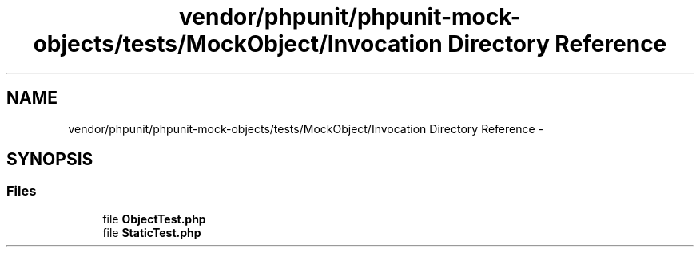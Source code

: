 .TH "vendor/phpunit/phpunit-mock-objects/tests/MockObject/Invocation Directory Reference" 3 "Tue Apr 14 2015" "Version 1.0" "VirtualSCADA" \" -*- nroff -*-
.ad l
.nh
.SH NAME
vendor/phpunit/phpunit-mock-objects/tests/MockObject/Invocation Directory Reference \- 
.SH SYNOPSIS
.br
.PP
.SS "Files"

.in +1c
.ti -1c
.RI "file \fBObjectTest\&.php\fP"
.br
.ti -1c
.RI "file \fBStaticTest\&.php\fP"
.br
.in -1c
